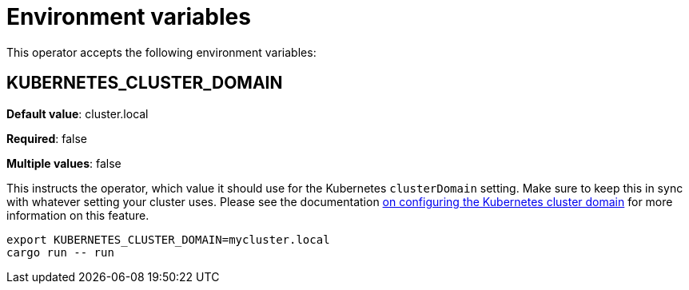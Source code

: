 = Environment variables

This operator accepts the following environment variables:

== KUBERNETES_CLUSTER_DOMAIN

*Default value*: cluster.local

*Required*: false

*Multiple values*: false

This instructs the operator, which value it should use for the Kubernetes `clusterDomain` setting.
Make sure to keep this in sync with whatever setting your cluster uses.
Please see the documentation xref:guides:kubernetes-cluster-domain.adoc[on configuring the Kubernetes cluster domain] for more information on this feature.

[source]
----
export KUBERNETES_CLUSTER_DOMAIN=mycluster.local
cargo run -- run
----

